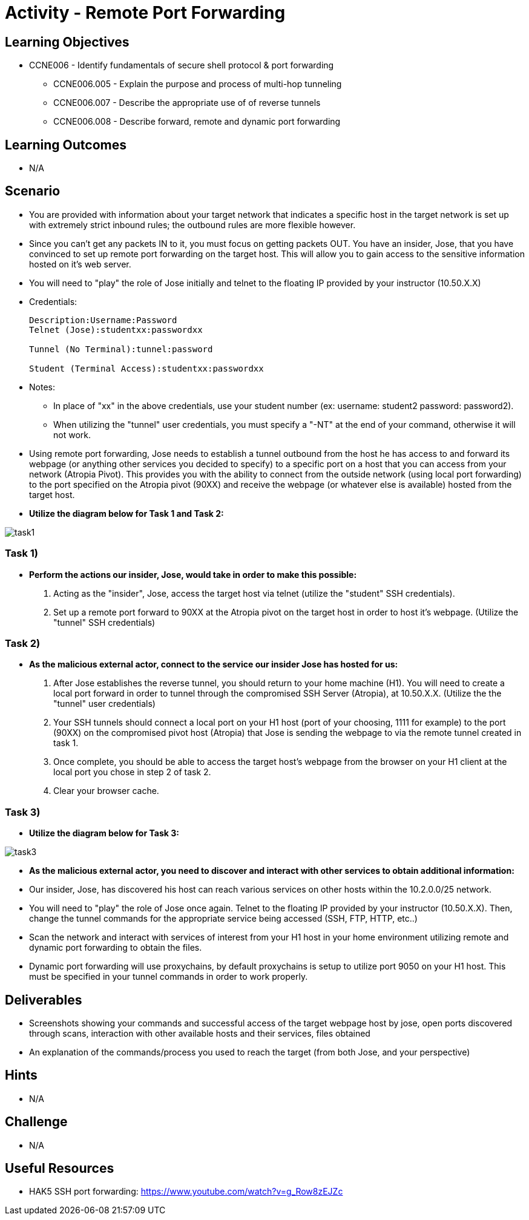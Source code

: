 :doctype: book
:stylesheet: ../../cctc.css

= Activity - Remote Port Forwarding

== Learning Objectives

* CCNE006 - Identify fundamentals of secure shell protocol & port forwarding
** CCNE006.005 - Explain the purpose and process of multi-hop tunneling
** CCNE006.007 - Describe the appropriate use of of reverse tunnels
** CCNE006.008 - Describe forward, remote and dynamic port forwarding

== Learning Outcomes

* N/A

== Scenario

* You are provided with information about your target network that indicates a specific host in the target network is set up with extremely strict inbound rules; the outbound rules are more flexible however. 
* Since you can’t get any packets IN to it, you must focus on getting packets OUT. You have an insider, Jose, that you have convinced to set up remote port forwarding on the target host. This will allow you to gain access to the sensitive information hosted on it's web server. 
* You will need to "play" the role of Jose initially and telnet to the floating IP provided by your instructor (10.50.X.X)

* Credentials:
+
----
Description:Username:Password
Telnet (Jose):studentxx:passwordxx

Tunnel (No Terminal):tunnel:password

Student (Terminal Access):studentxx:passwordxx
----


* Notes:
** In place of "xx" in the above credentials, use your student number (ex: username: student2 password: password2).
** When utilizing the "tunnel" user credentials, you must specify a "-NT" at the end of your command, otherwise it will not work.

* Using remote port forwarding, Jose needs to establish a tunnel outbound from the host he has access to and forward its webpage (or anything other services you decided to specify) to a specific port on a host that you can access from your network (Atropia Pivot). This provides you with the ability to connect from the outside network (using local port forwarding) to the port specified on the Atropia pivot (90XX) and receive the webpage (or whatever else is available) hosted from the target host.

* *Utilize the diagram below for Task 1 and Task 2:*

image::https://git.cybbh.space/CCTC/public/raw/master/networking/Activity_Images/Activity-Remote_Port_Forwarding/Task1.png[task1]

=== Task 1)

* *Perform the actions our insider, Jose, would take in order to make this possible:*

. Acting as the "insider", Jose, access the target host via telnet (utilize the "student" SSH credentials). 
. Set up a remote port forward to 90XX at the Atropia pivot on the target host in order to host it's webpage. (Utilize the "tunnel" SSH credentials)

=== Task 2)

* *As the malicious external actor, connect to the service our insider Jose has hosted for us:*

. After Jose establishes the reverse tunnel, you should return to your home machine (H1). You will need to create a local port forward in order to tunnel through the compromised SSH Server (Atropia), at 10.50.X.X. (Utilize the the "tunnel" user credentials)
. Your SSH tunnels should connect a local port on your H1 host (port of your choosing, 1111 for example) to the port (90XX) on the compromised pivot host (Atropia) that Jose is sending the webpage to via the remote tunnel created in task 1.
. Once complete, you should be able to access the target host's webpage from the browser on your H1 client at the local port you chose in step 2 of task 2.
. Clear your browser cache.

=== Task 3)

* *Utilize the diagram below for Task 3:*

image::https://git.cybbh.space/CCTC/public/raw/master/networking/Activity_Images/Activity-Remote_Port_Forwarding/Task3.png[task3]

** *As the malicious external actor, you need to discover and interact with other services to obtain additional information:* 
** Our insider, Jose, has discovered his host can reach various services on other hosts within the 10.2.0.0/25 network. 
** You will need to "play" the role of Jose once again. Telnet to the floating IP provided by your instructor (10.50.X.X). Then, change the tunnel commands for the appropriate service being accessed (SSH, FTP, HTTP, etc..)
** Scan the network and interact with services of interest from your H1 host in your home environment utilizing remote and dynamic port forwarding to obtain the files.
** Dynamic port forwarding will use proxychains, by default proxychains is setup to utilize port 9050 on your H1 host. This must be specified in your tunnel commands in order to work properly.

== Deliverables

* Screenshots showing your commands and successful access of the target webpage host by jose, open ports discovered through scans, interaction with other available hosts and their services, files obtained
* An explanation of the commands/process you used to reach the target (from both Jose, and your perspective)

== Hints

* N/A

== Challenge

* N/A

== Useful Resources

* HAK5 SSH port forwarding: https://www.youtube.com/watch?v=g_Row8zEJZc
